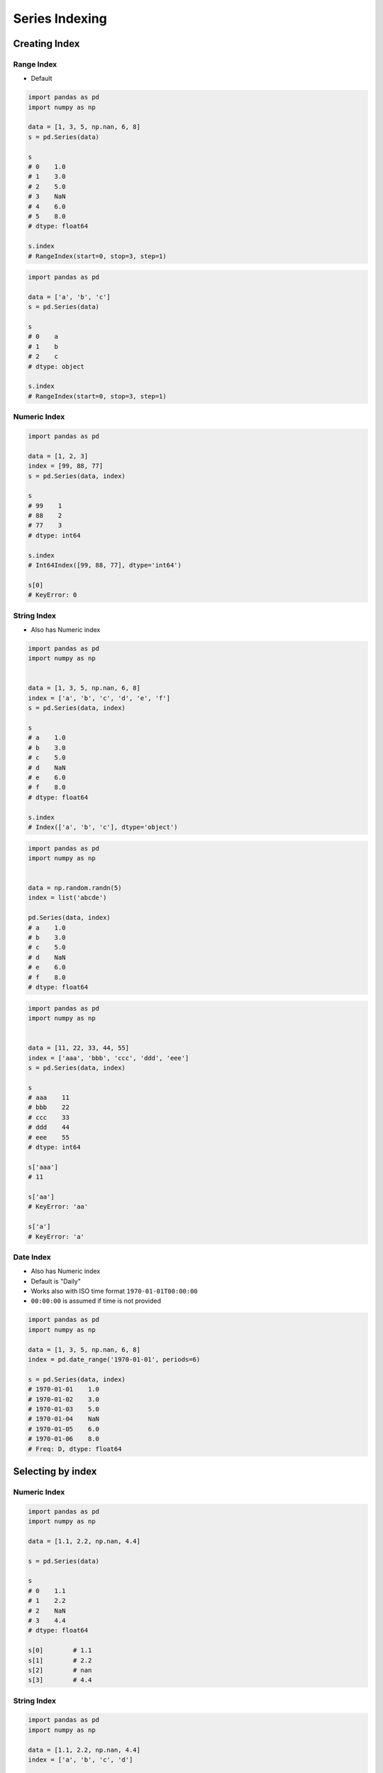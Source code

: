 ***************
Series Indexing
***************


Creating Index
==============

Range Index
-----------
* Default

.. code-block:: python

    import pandas as pd
    import numpy as np

    data = [1, 3, 5, np.nan, 6, 8]
    s = pd.Series(data)

    s
    # 0    1.0
    # 1    3.0
    # 2    5.0
    # 3    NaN
    # 4    6.0
    # 5    8.0
    # dtype: float64

    s.index
    # RangeIndex(start=0, stop=3, step=1)

.. code-block:: python

    import pandas as pd

    data = ['a', 'b', 'c']
    s = pd.Series(data)

    s
    # 0    a
    # 1    b
    # 2    c
    # dtype: object

    s.index
    # RangeIndex(start=0, stop=3, step=1)

Numeric Index
-------------
.. code-block:: python

    import pandas as pd

    data = [1, 2, 3]
    index = [99, 88, 77]
    s = pd.Series(data, index)

    s
    # 99    1
    # 88    2
    # 77    3
    # dtype: int64

    s.index
    # Int64Index([99, 88, 77], dtype='int64')

    s[0]
    # KeyError: 0

String Index
------------
* Also has Numeric index

.. code-block:: python

    import pandas as pd
    import numpy as np


    data = [1, 3, 5, np.nan, 6, 8]
    index = ['a', 'b', 'c', 'd', 'e', 'f']
    s = pd.Series(data, index)

    s
    # a    1.0
    # b    3.0
    # c    5.0
    # d    NaN
    # e    6.0
    # f    8.0
    # dtype: float64

    s.index
    # Index(['a', 'b', 'c'], dtype='object')


.. code-block:: python

    import pandas as pd
    import numpy as np


    data = np.random.randn(5)
    index = list('abcde')

    pd.Series(data, index)
    # a    1.0
    # b    3.0
    # c    5.0
    # d    NaN
    # e    6.0
    # f    8.0
    # dtype: float64

.. code-block:: python

    import pandas as pd
    import numpy as np


    data = [11, 22, 33, 44, 55]
    index = ['aaa', 'bbb', 'ccc', 'ddd', 'eee']
    s = pd.Series(data, index)

    s
    # aaa    11
    # bbb    22
    # ccc    33
    # ddd    44
    # eee    55
    # dtype: int64

    s['aaa']
    # 11

    s['aa']
    # KeyError: 'aa'

    s['a']
    # KeyError: 'a'

Date Index
----------
* Also has Numeric index
* Default is "Daily"
* Works also with ISO time format ``1970-01-01T00:00:00``
* ``00:00:00`` is assumed if time is not provided

.. code-block:: python

    import pandas as pd
    import numpy as np

    data = [1, 3, 5, np.nan, 6, 8]
    index = pd.date_range('1970-01-01', periods=6)

    s = pd.Series(data, index)
    # 1970-01-01    1.0
    # 1970-01-02    3.0
    # 1970-01-03    5.0
    # 1970-01-04    NaN
    # 1970-01-05    6.0
    # 1970-01-06    8.0
    # Freq: D, dtype: float64

.. code-block:: python
    :caption: Every year

    import pandas as pd
    import numpy as np

    data = [1, 3, 5, np.nan, 6, 8]
    index = pd.date_range('1970-01-01', periods=6, freq='Y')

    pd.Series(data, index)
    # 1970-12-31    1.0
    # 1971-12-31    3.0
    # 1972-12-31    5.0
    # 1973-12-31    NaN
    # 1974-12-31    6.0
    # 1975-12-31    8.0
    # Freq: A-DEC, dtype: float64

.. code-block:: python
    :caption: Every month

    import pandas as pd
    import numpy as np

    data = [1, 3, 5, np.nan, 6, 8]
    index = pd.date_range('1970-01-01', periods=6, freq='M')

    pd.Series(data, index)
    # 1970-01-31    1.0
    # 1970-02-28    3.0
    # 1970-03-31    5.0
    # 1970-04-30    NaN
    # 1970-05-31    6.0
    # 1970-06-30    8.0
    # Freq: M, dtype: float64

.. code-block:: python
    :caption: Every day

    import pandas as pd
    import numpy as np

    data = [1, 3, 5, np.nan, 6, 8]
    index = pd.date_range('1970-01-01', periods=6, freq='D')

    pd.Series(data, index)
    # 1970-01-01    1.0
    # 1970-01-02    3.0
    # 1970-01-03    5.0
    # 1970-01-04    NaN
    # 1970-01-05    6.0
    # 1970-01-06    8.0
    # Freq: D, dtype: float64

.. code-block:: python
    :caption: Every two days

    import pandas as pd
    import numpy as np

    data = [1, 3, 5, np.nan, 6, 8]
    index = pd.date_range('1970-01-01', periods=6, freq='2D')

    pd.Series(data, index)
    # 1970-01-01    1.0
    # 1970-01-03    3.0
    # 1970-01-05    5.0
    # 1970-01-07    NaN
    # 1970-01-09    6.0
    # 1970-01-11    8.0
    # Freq: 2D, dtype: float64

.. code-block:: python
    :caption: Every hour

    import pandas as pd
    import numpy as np

    data = [1, 3, 5, np.nan, 6, 8]
    index = pd.date_range('1970-01-01', periods=6, freq='2D')

    pd.Series(data, index)
    # 1970-01-01 00:00:00    1.0
    # 1970-01-01 01:00:00    3.0
    # 1970-01-01 02:00:00    5.0
    # 1970-01-01 03:00:00    NaN
    # 1970-01-01 04:00:00    6.0
    # 1970-01-01 05:00:00    8.0
    # Freq: H, dtype: float64

.. code-block:: python
    :caption: Every minute

    import pandas as pd
    import numpy as np

    data = [1, 3, 5, np.nan, 6, 8]
    index = pd.date_range('1970-01-01', periods=6, freq='T')

    pd.Series(data, index)
    # 1970-01-01 00:00:00    1.0
    # 1970-01-01 00:01:00    3.0
    # 1970-01-01 00:02:00    5.0
    # 1970-01-01 00:03:00    NaN
    # 1970-01-01 00:04:00    6.0
    # 1970-01-01 00:05:00    8.0
    # Freq: T, dtype: float64

.. code-block:: python
    :caption: Every second

    import pandas as pd
    import numpy as np

    data = [1, 3, 5, np.nan, 6, 8]
    index = pd.date_range('1970-01-01', periods=6, freq='T')

    pd.Series(data, index)
    # 1970-01-01 00:00:00    1.0
    # 1970-01-01 00:00:01    3.0
    # 1970-01-01 00:00:02    5.0
    # 1970-01-01 00:00:03    NaN
    # 1970-01-01 00:00:04    6.0
    # 1970-01-01 00:00:05    8.0
    # Freq: S, dtype: float64

Selecting by index
==================

Numeric Index
-------------
.. code-block:: python

    import pandas as pd
    import numpy as np

    data = [1.1, 2.2, np.nan, 4.4]

    s = pd.Series(data)

    s
    # 0    1.1
    # 1    2.2
    # 2    NaN
    # 3    4.4
    # dtype: float64

    s[0]        # 1.1
    s[1]        # 2.2
    s[2]        # nan
    s[3]        # 4.4

String Index
------------
.. code-block:: python

    import pandas as pd
    import numpy as np

    data = [1.1, 2.2, np.nan, 4.4]
    index = ['a', 'b', 'c', 'd']

    s = pd.Series(data, index)

    s
    # a    1.1
    # b    2.2
    # c    NaN
    # d    4.4
    # dtype: float64

    s['a']      # 1.1
    s['b']      # 2.2
    s['c']      # nan
    s['d']      # 4.4

    s[0]        # 1.1
    s[1]        # 2.2
    s[2]        # nan
    s[3]        # 4.4

Date Index
----------
.. code-block:: python

    import pandas as pd
    import numpy as np

    data = np.arange(15)
    index = pd.date_range('1969-12-25', periods=15, freq='D')

    s = pd.Series(data, index)

    s
    # 1969-12-25     0
    # 1969-12-26     1
    # 1969-12-27     2
    # 1969-12-28     3
    # 1969-12-29     4
    # 1969-12-30     5
    # 1969-12-31     6
    # 1970-01-01     7
    # 1970-01-02     8
    # 1970-01-03     9
    # 1970-01-04    10
    # 1970-01-05    11
    # 1970-01-06    12
    # 1970-01-07    13
    # 1970-01-08    14
    # Freq: D, dtype: int64

    s['a']      # KeyError: 'a'
    s[1]        # 1
    s[2]        # 2
    s[3]        # 3

    s['1970-01-05']
    # 11

    s['1970-01']
    # 1970-01-01     7
    # 1970-01-02     8
    # 1970-01-03     9
    # 1970-01-04    10
    # 1970-01-05    11
    # 1970-01-06    12
    # 1970-01-07    13
    # 1970-01-08    14
    # Freq: D, dtype: int64

    s['1969']
    # 1969-12-25    0
    # 1969-12-26    1
    # 1969-12-27    2
    # 1969-12-28    3
    # 1969-12-29    4
    # 1969-12-30    5
    # 1969-12-31    6
    # Freq: D, dtype: int64


Assignments
===========
.. todo:: Create assignments

